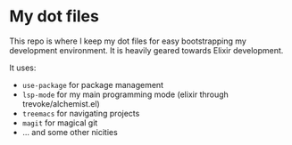 * My dot files

This repo is where I keep my dot files for easy bootstrapping my development environment. It is heavily geared towards Elixir development.

It uses:

- ~use-package~ for package management
- ~lsp-mode~ for my main programming mode (elixir through trevoke/alchemist.el)
- ~treemacs~ for navigating projects
- ~magit~ for magical git
- ... and some other nicities
